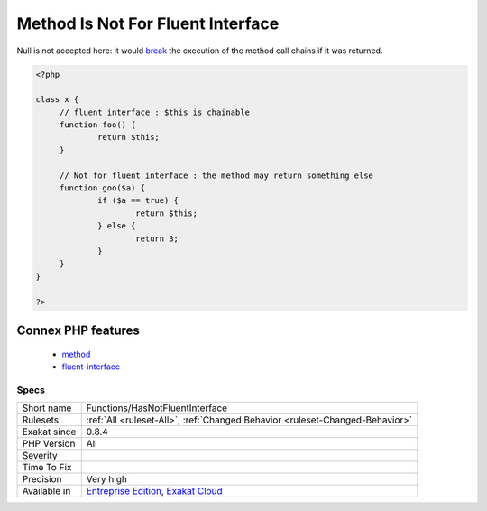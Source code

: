 .. _functions-hasnotfluentinterface:

.. _method-is-not-for-fluent-interface:

Method Is Not For Fluent Interface
++++++++++++++++++++++++++++++++++

.. meta\:\:
	:description:
		Method Is Not For Fluent Interface: Mark a method when it contains at least one return that doesn't return $this.
	:twitter:card: summary_large_image
	:twitter:site: @exakat
	:twitter:title: Method Is Not For Fluent Interface
	:twitter:description: Method Is Not For Fluent Interface: Mark a method when it contains at least one return that doesn't return $this
	:twitter:creator: @exakat
	:twitter:image:src: https://www.exakat.io/wp-content/uploads/2020/06/logo-exakat.png
	:og:image: https://www.exakat.io/wp-content/uploads/2020/06/logo-exakat.png
	:og:title: Method Is Not For Fluent Interface
	:og:type: article
	:og:description: Mark a method when it contains at least one return that doesn't return $this
	:og:url: https://php-tips.readthedocs.io/en/latest/tips/Functions/HasNotFluentInterface.html
	:og:locale: en
  Mark a method when it contains at least one return that doesn't return `$this <https://www.php.net/manual/en/language.oop5.basic.php>`_. Such method cannot be used for fluent interface, which always require the current object to be returned. 

Null is not accepted here: it would `break <https://www.php.net/manual/en/control-structures.break.php>`_ the execution of the method call chains if it was returned. 


.. code-block:: php
   
   <?php
   
   class x {
   	// fluent interface : $this is chainable
   	function foo() {
   		return $this;
   	}
   
   	// Not for fluent interface : the method may return something else
   	function goo($a) {
   		if ($a == true) {
   			return $this;
   		} else {
   			return 3;
   		}
   	}
   }
   
   ?>
Connex PHP features
-------------------

  + `method <https://php-dictionary.readthedocs.io/en/latest/dictionary/method.ini.html>`_
  + `fluent-interface <https://php-dictionary.readthedocs.io/en/latest/dictionary/fluent-interface.ini.html>`_


Specs
_____

+--------------+-------------------------------------------------------------------------------------------------------------------------+
| Short name   | Functions/HasNotFluentInterface                                                                                         |
+--------------+-------------------------------------------------------------------------------------------------------------------------+
| Rulesets     | :ref:`All <ruleset-All>`, :ref:`Changed Behavior <ruleset-Changed-Behavior>`                                            |
+--------------+-------------------------------------------------------------------------------------------------------------------------+
| Exakat since | 0.8.4                                                                                                                   |
+--------------+-------------------------------------------------------------------------------------------------------------------------+
| PHP Version  | All                                                                                                                     |
+--------------+-------------------------------------------------------------------------------------------------------------------------+
| Severity     |                                                                                                                         |
+--------------+-------------------------------------------------------------------------------------------------------------------------+
| Time To Fix  |                                                                                                                         |
+--------------+-------------------------------------------------------------------------------------------------------------------------+
| Precision    | Very high                                                                                                               |
+--------------+-------------------------------------------------------------------------------------------------------------------------+
| Available in | `Entreprise Edition <https://www.exakat.io/entreprise-edition>`_, `Exakat Cloud <https://www.exakat.io/exakat-cloud/>`_ |
+--------------+-------------------------------------------------------------------------------------------------------------------------+



